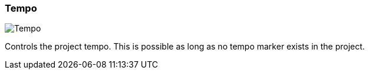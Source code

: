 [#toolbar-tempo]
=== Tempo

image:generated/screenshots/elements/toolbar/tempo.png[Tempo, role="related thumb right"]

Controls the project tempo. This is possible as long as no tempo marker exists in the project.
